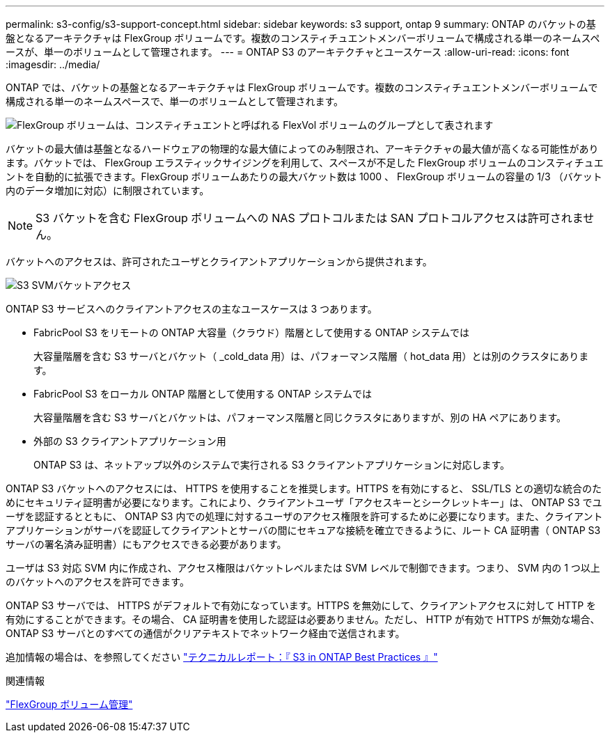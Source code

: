 ---
permalink: s3-config/s3-support-concept.html 
sidebar: sidebar 
keywords: s3 support, ontap 9 
summary: ONTAP のバケットの基盤となるアーキテクチャは FlexGroup ボリュームです。複数のコンスティチュエントメンバーボリュームで構成される単一のネームスペースが、単一のボリュームとして管理されます。 
---
= ONTAP S3 のアーキテクチャとユースケース
:allow-uri-read: 
:icons: font
:imagesdir: ../media/


[role="lead"]
ONTAP では、バケットの基盤となるアーキテクチャは FlexGroup ボリュームです。複数のコンスティチュエントメンバーボリュームで構成される単一のネームスペースで、単一のボリュームとして管理されます。

image::../media/fg-overview-s3-config.gif[FlexGroup ボリュームは、コンスティチュエントと呼ばれる FlexVol ボリュームのグループとして表されます]

バケットの最大値は基盤となるハードウェアの物理的な最大値によってのみ制限され、アーキテクチャの最大値が高くなる可能性があります。バケットでは、 FlexGroup エラスティックサイジングを利用して、スペースが不足した FlexGroup ボリュームのコンスティチュエントを自動的に拡張できます。FlexGroup ボリュームあたりの最大バケット数は 1000 、 FlexGroup ボリュームの容量の 1/3 （バケット内のデータ増加に対応）に制限されています。

[NOTE]
====
S3 バケットを含む FlexGroup ボリュームへの NAS プロトコルまたは SAN プロトコルアクセスは許可されません。

====
バケットへのアクセスは、許可されたユーザとクライアントアプリケーションから提供されます。

image::../media/s3-svm-layout.png[S3 SVMバケットアクセス]

ONTAP S3 サービスへのクライアントアクセスの主なユースケースは 3 つあります。

* FabricPool S3 をリモートの ONTAP 大容量（クラウド）階層として使用する ONTAP システムでは
+
大容量階層を含む S3 サーバとバケット（ _cold_data 用）は、パフォーマンス階層（ hot_data 用）とは別のクラスタにあります。

* FabricPool S3 をローカル ONTAP 階層として使用する ONTAP システムでは
+
大容量階層を含む S3 サーバとバケットは、パフォーマンス階層と同じクラスタにありますが、別の HA ペアにあります。

* 外部の S3 クライアントアプリケーション用
+
ONTAP S3 は、ネットアップ以外のシステムで実行される S3 クライアントアプリケーションに対応します。



ONTAP S3 バケットへのアクセスには、 HTTPS を使用することを推奨します。HTTPS を有効にすると、 SSL/TLS との適切な統合のためにセキュリティ証明書が必要になります。これにより、クライアントユーザ「アクセスキーとシークレットキー」は、 ONTAP S3 でユーザを認証するとともに、 ONTAP S3 内での処理に対するユーザのアクセス権限を許可するために必要になります。また、クライアントアプリケーションがサーバを認証してクライアントとサーバの間にセキュアな接続を確立できるように、ルート CA 証明書（ ONTAP S3 サーバの署名済み証明書）にもアクセスできる必要があります。

ユーザは S3 対応 SVM 内に作成され、アクセス権限はバケットレベルまたは SVM レベルで制御できます。つまり、 SVM 内の 1 つ以上のバケットへのアクセスを許可できます。

ONTAP S3 サーバでは、 HTTPS がデフォルトで有効になっています。HTTPS を無効にして、クライアントアクセスに対して HTTP を有効にすることができます。その場合、 CA 証明書を使用した認証は必要ありません。ただし、 HTTP が有効で HTTPS が無効な場合、 ONTAP S3 サーバとのすべての通信がクリアテキストでネットワーク経由で送信されます。

追加情報の場合は、を参照してください https://www.netapp.com/pdf.html?item=/media/17219-tr4814pdf.pdf["テクニカルレポート：『 S3 in ONTAP Best Practices 』"]

.関連情報
link:../flexgroup/index.html["FlexGroup ボリューム管理"]
